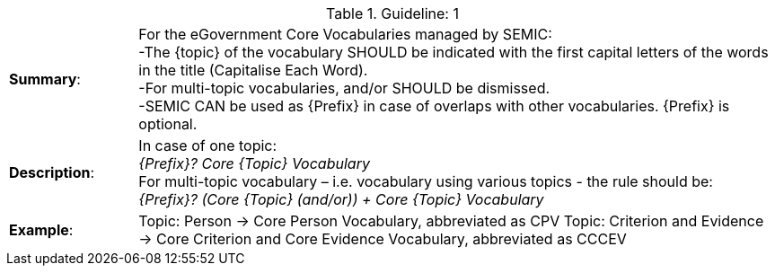 .Guideline: 1
[cols="<1,<5"]
|===
|*Summary*:|
For the eGovernment Core Vocabularies managed by SEMIC: +
-The {topic} of the vocabulary SHOULD be indicated with the first capital letters of the words in the title (Capitalise Each Word). +
-For multi-topic vocabularies, and/or SHOULD be dismissed. +
-SEMIC CAN be used as {Prefix} in case of overlaps with other vocabularies. {Prefix} is optional.
|*Description*:|In case of one topic: +
_{Prefix}? Core {Topic} Vocabulary_ +
For multi-topic vocabulary – i.e. vocabulary using various topics - the rule should be: +
_{Prefix}? (Core {Topic} (and/or)) + Core {Topic} Vocabulary_


|*Example*:|Topic: Person -> Core Person Vocabulary, abbreviated as CPV
Topic: Criterion and Evidence -> Core Criterion and Core Evidence Vocabulary, abbreviated as CCCEV

